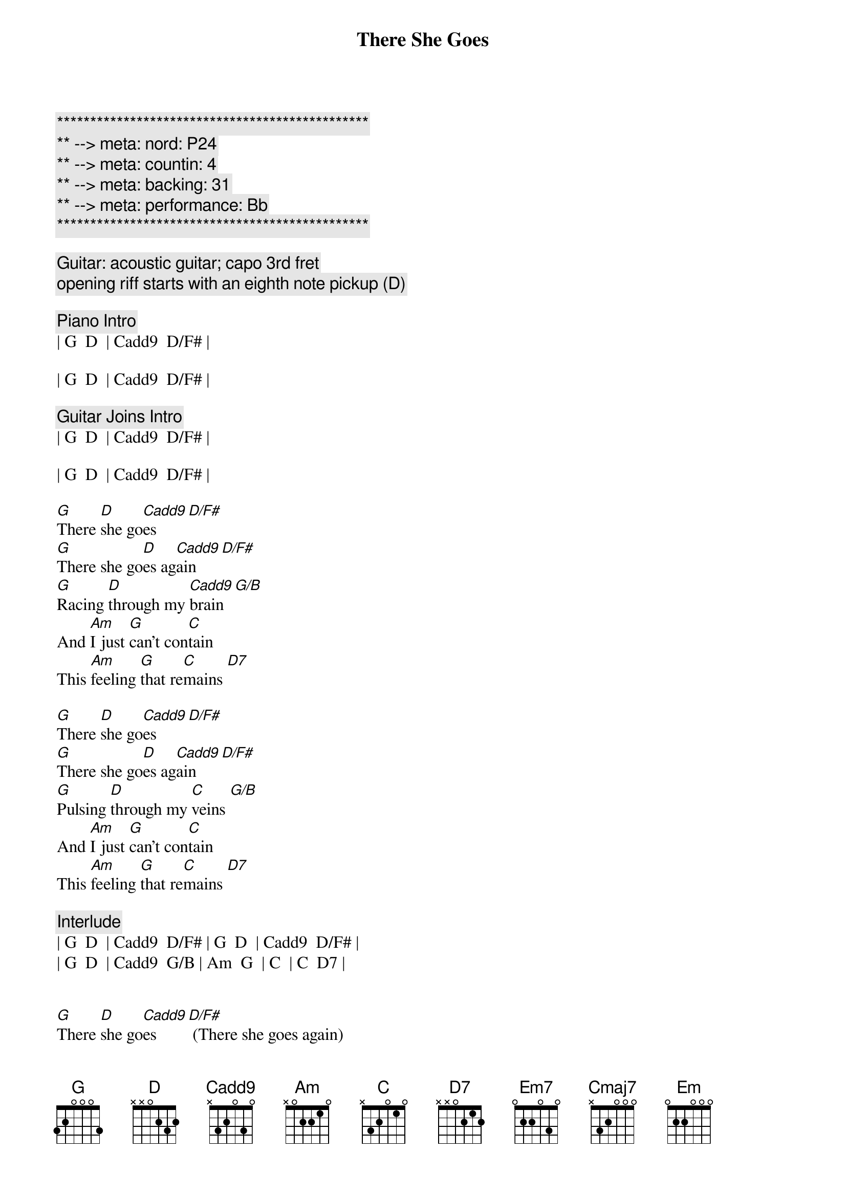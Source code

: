{title: There She Goes}
{artist: Sixpence None The Richer}
{key: G}
{duration: 2:42}
{tempo: 123}
{meta: nord: P24}
{meta: countin: 4}
{meta: backing: 31}
{meta: performance: Bb}

{c:***********************************************}
{c:** --> meta: nord: P24}
{c:** --> meta: countin: 4}
{c:** --> meta: backing: 31}
{c:** --> meta: performance: Bb}
{c:***********************************************}

{c: Guitar: acoustic guitar; capo 3rd fret}
{c: opening riff starts with an eighth note pickup (D)}

{c: Piano Intro}
| G  D  | Cadd9  D/F# | 

| G  D  | Cadd9  D/F# |

{c: Guitar Joins Intro}
| G  D  | Cadd9  D/F# | 

| G  D  | Cadd9  D/F# |

{start_of_verse}
[G]There [D]she go[Cadd9]es [D/F#]
[G]There she go[D]es ag[Cadd9]ain [D/F#]
[G]Racing [D]through my [Cadd9]brain [G/B]
And [Am]I just [G]can't con[C]tain
This [Am]feeling [G]that re[C]mains [D7]
{end_of_verse}

{start_of_verse}
[G]There [D]she go[Cadd9]es [D/F#]
[G]There she go[D]es ag[Cadd9]ain [D/F#]
[G]Pulsing [D]through my [C]veins [G/B]
And [Am]I just [G]can't con[C]tain
This [Am]feeling [G]that re[C]mains [D7]
{end_of_verse}

{c: Interlude}
| G  D  | Cadd9  D/F# | G  D  | Cadd9  D/F# |
| G  D  | Cadd9  G/B | Am  G  | C  | C  D7 |


{start_of_verse}
[G]There [D]she go[Cadd9]es [D/F#] (There she goes again)
[G]There she go[D]es ag[Cadd9]ain [D/F#] (There she goes again)
[G]Racing [D]through my [Cadd9]brain [G/B] (There she goes)
And [Am]I just [G]can't con[C]tain
This [Am]feeling [G]that re[C]mains [D7]
{eov}

{start_of_chorus}
[Em7]There she go[C]es
[Em7]There she goes ag[C]ain
She [D]calls [D7]my [G]name,
[D]Holds [D7]my [Cmaj7]brain
[D]No [D7]one [G]else could [D]heal [D7]my [Cmaj7]pain
And [Am]I just can't con[Em]tain
This [C]feeling that re[D7]mains
{end_of_chorus}

{start_of_verse}
[G]There [D]she go[Cadd9]es [D/F#] (She calls my name)
[G]There she go[D]es ag[Cadd9]ain [D/F#] (She calls my name)
[G]Chasing [D]down my [Cadd9]lane [G/B] (She calls my name)
And [Am]I just [G]can't con[C]tain
This [Am]feeling [G]that re[C]mains [D7]
{end_of_verse}

{c: Outro}
[G]There [D]she go[Cadd9]es [D/F#] (There she goes again)
[G]There [D]she go[Cadd9]es [D/F#] (There she goes again)
[G]There [D]she [C]goes ...[D/F#] [G]
